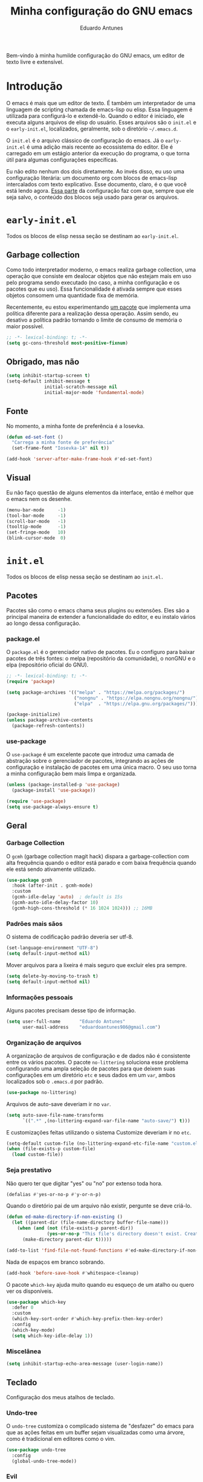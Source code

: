 #+title: Minha configuração do GNU emacs
#+author: Eduardo Antunes

Bem-vindo à minha humilde configuração do GNU emacs, um editor de texto livre e extensível.

* Introdução

O emacs é mais que um editor de texto. É também um interpretador de uma linguagem de scripting chamada de emacs-lisp ou elisp. Essa linguagem é utilizada para configurá-lo e extendê-lo. Quando o editor é iniciado, ele executa alguns arquivos de elisp do usuário. Esses arquivos são o =init.el= e o =early-init.el=, localizados, geralmente, sob o diretório =~/.emacs.d=.

O =init.el= é o arquivo clássico de configuração do emacs. Já o =early-init.el= é uma adição mais recente ao ecossistema do editor. Ele é carregado em um estágio anterior da execução do programa, o que torna útil para algumas configurações específicas.

Eu não edito nenhum dos dois diretamente. Ao invés disso, eu uso uma configuração literária: um documento org com blocos de emacs-lisp intercalados com texto explicativo. Esse documento, claro, é o que você está lendo agora. [[#lit][Essa parte]] da configuração faz com que, sempre que ele seja salvo, o conteúdo dos blocos seja usado para gerar os arquivos.

* =early-init.el=
:properties:
:header-args:emacs-lisp: :tangle ./early-init.el
:end:

Todos os blocos de elisp nessa seção se destinam ao =early-init.el=.

** Garbage collection

Como todo interpretador moderno, o emacs realiza garbage collection, uma operação que consiste em dealocar objetos que não estejam mais em uso pelo programa sendo executado (no caso, a minha configuração e os pacotes que eu uso). Essa funcionalidade é ativada sempre que esses objetos consomem uma quantidade fixa de memória.

Recentemente, eu estou experimentando [[#gc][um pacote]] que implementa uma política diferente para a realização dessa operação. Assim sendo, eu desativo a política padrão tornando o limite de consumo de memória o maior possível.

#+begin_src emacs-lisp
  ;; -*- lexical-binding: t; -*-
  (setq gc-cons-threshold most-positive-fixnum)
#+end_src

** Obrigado, mas não

#+begin_src emacs-lisp
  (setq inhibit-startup-screen t)
  (setq-default inhibit-message t
                initial-scratch-message nil
                initial-major-mode 'fundamental-mode)
#+end_src

** Fonte

No momento, a minha fonte de preferência é a Iosevka.

#+begin_src emacs-lisp
  (defun ed-set-font ()
    "Carrega a minha fonte de preferência"
    (set-frame-font "Iosevka-14" nil t))

  (add-hook 'server-after-make-frame-hook #'ed-set-font)
#+end_src

** Visual

Eu não faço questão de alguns elementos da interface, então é melhor que o emacs nem os desenhe.

#+begin_src emacs-lisp
  (menu-bar-mode     -1)
  (tool-bar-mode     -1)
  (scroll-bar-mode   -1)
  (tooltip-mode      -1)
  (set-fringe-mode   10)
  (blink-cursor-mode  0)
#+end_src

* =init.el=
:properties:
:header-args:emacs-lisp: :tangle ./init.el
:end:

Todos os blocos de elisp nessa seção se destinam ao =init.el.=

** Pacotes

Pacotes são como o emacs chama seus plugins ou extensões. Eles são a principal maneira de extender a funcionalidade do editor, e eu instalo vários ao longo dessa configuração.

*** package.el

O =package.el= é o gerenciador nativo de pacotes. Eu o configuro para baixar pacotes de três fontes: o melpa (repositório da comunidade), o nonGNU e o elpa (repositório oficial do GNU).

#+begin_src emacs-lisp
  ;; -*- lexical-binding: t; -*-
  (require 'package)

  (setq package-archives '(("melpa" . "https://melpa.org/packages/")
                           ("nongnu" . "https://elpa.nongnu.org/nongnu/")
                           ("elpa"  . "https://elpa.gnu.org/packages/")))

  (package-initialize)
  (unless package-archive-contents
    (package-refresh-contents))
#+end_src

*** use-package

O =use-package= é um excelente pacote que introduz uma camada de abstração sobre o gerenciador de pacotes, integrando as ações de configuração e instalação de pacotes em uma única macro. O seu uso torna a minha configuração bem mais limpa e organizada.

#+begin_src emacs-lisp
  (unless (package-installed-p 'use-package)
    (package-install 'use-package))

  (require 'use-package)
  (setq use-package-always-ensure t)
#+end_src

** Geral

*** Garbage Collection
:properties:
:custom_id: gc
:end:

O =gcmh= (garbage collection magit hack) dispara a garbage-collection com alta frequência quando o editor está parado e com baixa frequência quando ele está sendo ativamente utilizado.

#+begin_src emacs-lisp
  (use-package gcmh
    :hook (after-init . gcmh-mode)
    :custom
    (gcmh-idle-delay 'auto)  ; default is 15s
    (gcmh-auto-idle-delay-factor 10)
    (gcmh-high-cons-threshold (* 16 1024 1024))) ;; 16MB
#+end_src

*** Padrões mais sãos

O sistema de codificação padrão deveria ser utf-8.

#+begin_src emacs-lisp
  (set-language-environment "UTF-8")
  (setq default-input-method nil)
#+end_src

Mover arquivos para a lixeira é mais seguro que excluir eles pra sempre.

#+begin_src emacs-lisp
  (setq delete-by-moving-to-trash t)
  (setq default-input-method nil)
#+end_src

*** Informações pessoais

Alguns pacotes precisam desse tipo de informação.

#+begin_src emacs-lisp
  (setq user-full-name       "Eduardo Antunes"
        user-mail-address    "eduardoantunes986@gmail.com")
#+end_src

*** Organização de arquivos

A organização de arquivos de configuração e de dados não é consistente entre os vários pacotes. O pacote =no-littering= soluciona esse problema configurando uma ampla seleção de pacotes para que deixem suas configurações em um diretório =etc= e seus dados em um =var=, ambos localizados sob o =.emacs.d= por padrão.

#+begin_src emacs-lisp
  (use-package no-littering)
#+end_src

Arquivos de auto-save deveriam ir no =var=.

#+begin_src emacs-lisp
  (setq auto-save-file-name-transforms
        `((".*" ,(no-littering-expand-var-file-name "auto-save/") t)))
#+end_src

E customizações feitas utilizando o sistema Customize deveriam ir no =etc=.

#+begin_src emacs-lisp
  (setq-default custom-file (no-littering-expand-etc-file-name "custom.el"))
  (when (file-exists-p custom-file)
    (load custom-file))
#+end_src

*** Seja prestativo

Não quero ter que digitar "yes" ou "no" por extenso toda hora.

#+begin_src emacs-lisp
  (defalias #'yes-or-no-p #'y-or-n-p)
#+end_src

Quando o diretório pai de um arquivo não existir, pergunte se deve criá-lo.

#+begin_src emacs-lisp
  (defun ed-make-directory-if-non-existing ()
    (let ((parent-dir (file-name-directory buffer-file-name)))
      (when (and (not (file-exists-p parent-dir))
                 (yes-or-no-p "This file's directory doesn't exist. Create it? ")
        (make-directory parent-dir t)))))

  (add-to-list 'find-file-not-found-functions #'ed-make-directory-if-non-existing)
#+end_src

Nada de espaços em branco sobrando.

#+begin_src emacs-lisp
    (add-hook 'before-save-hook #'whitespace-cleanup)
#+end_src

O pacote =which-key= ajuda muito quando eu esqueço de um atalho ou quero ver os disponíveis.

#+begin_src emacs-lisp
  (use-package which-key
    :defer 0
    :custom
    (which-key-sort-order #'which-key-prefix-then-key-order)
    :config
    (which-key-mode)
    (setq which-key-idle-delay 1))
#+end_src

*** Miscelânea

#+begin_src emacs-lisp
  (setq inhibit-startup-echo-area-message (user-login-name))
#+end_src

** Teclado

Configuração dos meus atalhos de teclado.

*** Undo-tree

O =undo-tree= customiza o complicado sistema de "desfazer" do emacs para que as ações feitas em um buffer sejam visualizadas como uma árvore, como é tradicional em editores como o vim.

#+begin_src emacs-lisp
  (use-package undo-tree
    :config
    (global-undo-tree-mode))
#+end_src

*** Evil

Eu não sou um grande fã dos atalhos de edição padrão do emacs, especialmente depois de ter conhecido os atalhos ergonômicos do vim. Felizmente, o excelente pacote =evil= permite ao emacs emular a experiência confortável de edição que o vim oferece.

#+begin_src emacs-lisp
  (global-set-key (kbd "<escape>") 'keyboard-escape-quit)

  (use-package evil
    :after undo-tree
    :custom
    (evil-want-integration t)
    (evil-want-keybinding nil)
    (evil-want-C-u-scroll t)
    (evil-want-C-i-jump nil)
    (evil-undo-system 'undo-tree)
    :config
    (evil-mode 1)
    (define-key evil-insert-state-map (kbd "C-g") 'evil-normal-state)
    (define-key evil-insert-state-map (kbd "C-h") 'evil-delete-backward-char-and-join)

    ;; Use visual line motions even outside of visual-line-mode buffers
    (evil-global-set-key 'motion "j" 'evil-next-visual-line)
    (evil-global-set-key 'motion "k" 'evil-previous-visual-line)

    (evil-set-initial-state 'messages-buffer-mode 'normal)
    (evil-set-initial-state 'dashboard-mode 'normal))
#+end_src

**** Complementos do evil

O =evil-collection= aumenta a integração do =evil= com uma ampla coleção de pacotes, e o =evil-nerd-commenter= emula um dos vários plugins de comentário feitos para o vim.

#+begin_src emacs-lisp
  (use-package evil-collection
    :after evil
    :config
    (evil-collection-init))

  (use-package evil-nerd-commenter
    :after evil
    :config (evilnc-default-hotkeys t) ;; use default key bindings (M-;) in Emacs state
    :bind (:map evil-normal-state-map
                ("gc" . evilnc-comment-or-uncomment-lines)))
#+end_src

*** General

O =general.el= é um pacote análogo ao =use-package=, mas para a criação de atalhos de teclado. Eu o utilizo principalmente para criar atalhos prefixados por uma tecla-líder, à maneira do vim.

#+begin_src emacs-lisp
  (use-package general
    :after evil
    :config

    (general-create-definer ed-leader-key
      :states '(normal insert visual emacs)
      :prefix "SPC"
      :global-prefix "C-c")

    (ed-leader-key
      "SPC" #'find-file
      "."   #'dired-jump
      ":"   '(execute-extended-command :which-key "M-x")

      ;; compile operations
      "c"   '(:ignore t :which-key "compile")
      "cc"  #'compile
      "cr"  #'recompile

      ;; buffer operations
      "b"   '(:ignore t :which-key "buffer")
      "bb"  #'switch-to-buffer
      "bd"  #'kill-current-buffer
      "bk"  #'kill-buffer

      ;; keymaps
      "w"   '(:keymap evil-window-map :which-key "window")
      "h"   '(:keymap help-map :which-key "help")
      "o"   '(:ignore t :which-key "open")
      "m"   '(:ignore t :which-key "mode")))
#+end_src

** Aparência

Na minha opinião, o visual padrão é ok, mas eu não usaria por um período prolongado nem sob ameaça.

*** Fonte

#+begin_src emacs-lisp
  (ed-set-font)
#+end_src

*** Tema

Meus temas principais no momento são =modus-operandi= (claro) e =modus-vivendi= (escuro). Eu peguei da configuração do Protesilaos Stavrou, autor dos temas, um bloco de código que decide qual deles carregar de acordo com a hora. Se for dia, =modus-operandi=, senão, =modus-vivendi=.

#+begin_src emacs-lisp
  (use-package modus-themes
    :custom
    (modus-themes-org-blocks 'gray-background)
    (modus-themes-mode-line '(borderless 4))
    :general
    (ed-leader-key
      "t" #'modus-themes-toggle))

  (let ((time (string-to-number (format-time-string "%H"))))
    (if (and (> time 5) (< time 18))
        (modus-themes-load-operandi)
      (modus-themes-load-vivendi)))
#+end_src

*** Modeline

De modo geral, eu gosto da modeline padrão. Eu só não gosto que a seção dos modos menores fique muito entulhada. O pacote =minions= substitui os "ícones" dos demais modos menores pelo próprio e oferece um menu para gerenciá-los. Ele também permite que você selecione alguns para que sejam exibidos normalmente sempre que ativos, o que é ótimo.

#+begin_src emacs-lisp
  (use-package minions
    :custom
    (minions-mode-line-lighter "...")
    (minions-prominent-modes '(flyspell-mode text-scale-mode))
    :config (minions-mode 1))
#+end_src

Eu também acho conveniente ver a hora na modeline.

#+begin_src emacs-lisp
  (setq display-time-format "%H:%M"
        display-time-default-load-average nil
        display-time-interval 60)
  (display-time-mode 1)
#+end_src

*** Linhas numeradas

Linhas numeradas são bem úteis...

#+begin_src emacs-lisp
  (column-number-mode)
  (global-display-line-numbers-mode t)
  (setq display-line-numbers-type 'relative)
#+end_src

...exceto em alguns modos.

#+begin_src emacs-lisp
  (dolist (mode '(org-mode-hook
                  eww-mode-hook
                  calendar-mode-hook
                  term-mode-hook
                  vterm-mode-hook
                  shell-mode-hook
                  eshell-mode-hook))
    (add-hook mode (lambda () (display-line-numbers-mode 0))))
#+end_src

*** Smooth scrolling

Eu detesto a rolagem padrão do emacs. Rolagem suave é uma necessidade básica pra mim.

#+begin_src emacs-lisp
  (use-package smooth-scrolling
    :init (smooth-scrolling-mode 1))
#+end_src

** Completion

Frequentemente, para utilizar uma funcionalidade do emacs, é preciso selecionar uma opção entre uma lista de candidatos. O exemplo mais clássico disso é o =M-x=, que executa um comando entre os existentes. Completion é o auxílio que o editor dá ao usuário nesses processos, seja completando o que ele escreve ou simplesmente exibindo a lista de candidatos.

*** Orderless

Toda seleção se baseia nos chamados estilos de seleção. Eles são funções que mapeiam o input do usuário aos candidatos a que ele possivelmente se refere. Opções nativas existem e são o padrão, mas os estilos oferecidos pelo pacote =orderless= me agradam mais. Todos eles admitem que o input do usuário seja mapeado fora de ordem aos candidatos, o que é bem inteligente.

#+begin_src emacs-lisp
  (use-package orderless
    :init
    (setq completion-styles '(orderless)
          completion-category-defaults nil
          completion-category-overrides '((file (styles . (partial-completion))))))
#+end_src

*** Vertico

Uma versão mínima do tradicional =ivy=, o =vertico= exibe a lista de candidatos de uma seleção em uma lista vertical, o que é bem útil.

#+begin_src emacs-lisp
  (defun ed-minibuffer-backward-kill (arg)
    "Um delete mais conveniente no minibuffer"
    (interactive "p")
    (if minibuffer-completing-file-name
        (if (string-match-p "/." (minibuffer-contents))
            (zap-up-to-char (- arg) ?/)
          (delete-minibuffer-contents))
      (backward-delete-char arg)))

  (use-package vertico
    :general
    (general-def vertico-map
      "C-j"  #'vertico-next
      "C-k"  #'vertico-previous
      "C-l"  #'vertico-exit-input)

    (general-def minibuffer-local-map
      "M-h"          #'backward-kill-word
      "<backspace>"  #'ed-minibuffer-backward-kill)

    :init
    (vertico-mode))
#+end_src

*** Marginalia

O =marginalia= inclui anotações úteis junto aos candidatos sempre que eles são exibidos em uma interface, o que inclui a listagem nativa de candidatos e soluções de terceiros, como o =vertico=.

#+begin_src emacs-lisp
  (use-package marginalia
    :after vertico
    :init (marginalia-mode))
#+end_src

*** Corfu

O =corfu= é análogo ao =vertico=, mas age em buffers comuns ao invés do minibuffer. Sua interface lembra bastante a de IDEs como o Intellij e o Pycharm.

#+begin_src emacs-lisp
  (use-package corfu
    :demand t
    :custom
    (corfu-cycle t)
    (corfu-preselect-first nil)
    :config
    (setq tab-always-indent 'complete)
    (corfu-global-mode 1)
    :general
    (general-def corfu-map
      "TAB"      #'corfu-next
      [tab]      #'corfu-next
      "S-TAB"    #'corfu-previous
      [backtab]  #'corfu-previous))
#+end_src

** Ferramentas

*** Org

O =org-mode= é um pacote realmente extraordinário. Em essência, ele é uma linguagem de marcação, como markdown e latex. Ele combina uma sintaxe simples e legível com uma grande riqueza de /features/, que incluem embarcação de trechos de código, suporte a latex /inline/, entre outros.

No entanto, o que realmente torna esse pacote especial é a biblioteca de funcionalidades úteis que ele oferece, que tornam essa simples linguagem um sistema eficiente de preparação de documentos, programação literária e planejamento.

**** Aparência

#+begin_src emacs-lisp
  (defun ed-org-mode-setup ()
    (org-indent-mode 1)
    (visual-line-mode 1)
    (dolist (pair '(("#+begin_src" . ?λ)
                    ("#+BEGIN_SRC" . ?λ)
                    ("#+end_src"   . ?λ)
                    ("#+END_SRC"   . ?λ)))
      (add-to-list 'prettify-symbols-alist pair))
    (prettify-symbols-mode))

  (use-package org
    :defer t
    :hook (org-mode . ed-org-mode-setup)
    :custom
    (org-hide-emphasis-markers t)
    :config
    (setq org-ellipsis " ▾"))

  (use-package org-bullets
    :hook (org-mode . org-bullets-mode)
    :custom
    (org-bullets-bullet-list '("·")))

  (defun ed-org-mode-visual-fill ()
    (setq visual-fill-column-width 100
          visual-fill-column-center-text t)
    (visual-fill-column-mode 1))

  (use-package visual-fill-column
    :hook (org-mode . ed-org-mode-visual-fill))
#+end_src

**** Configuração literária
:properties:
:custom_id: lit
:end:

Utilizar uma configuração literária tem muitas vantagens. A principal é não esquecer qual é o próposito que uma parte da config cumpre dois dias depois de tê-la escrito.

#+begin_src emacs-lisp
  (defun ed-org-babel-tangle-config ()
    (when (string-equal (file-name-directory (buffer-file-name))
                        (expand-file-name user-emacs-directory))
      (let ((org-confirm-babel-evaluate nil))
        (org-babel-tangle))))

  (add-hook 'org-mode-hook
            (lambda () (add-hook 'after-save-hook #'ed-org-babel-tangle-config)))
#+end_src

*** Dired

O editor de diretórios ou =dired= é o explorador de arquivos nativo do emacs.

#+begin_src emacs-lisp
  (use-package dired
    :ensure nil
    :hook (dired-mode . dired-hide-details-mode)
    :custom
    (dired-listing-switches "-Al --group-directories-first")
    :general
    (general-def 'normal 'dired-mode-map
      "SPC" nil
      "h"   #'dired-up-directory
      "l"   #'dired-find-file))
#+end_src

*** Eshell

A =eshell= é uma shell estilo UNIX integrada ao emacs. Ela permite que você não só execute programas no sistema, mas também funções internas do emacs, o que lhe confere uma flexibilidade muito grande. Além disso, ela funciona perfeitamente no Windows, ainda que com um desempenho menor.

#+begin_src emacs-lisp
  (defun ed-eshell-prompt ()
    (concat
     (eshell/pwd)
     (if (= (user-uid) 0) " # "
       " λ ")))

  (defun ed-eshell-setup ()
    (require 'evil-collection-eshell)
    (evil-collection-eshell-setup)
    ;; Salve comandos no histórico à medida que eles forem inseridos
    (add-hook 'eshell-pre-command-hook #'eshell-save-some-history)
    ;; Reduza o buffer do eshell quando ele exceder o máximo de linhas
    (add-to-list 'eshell-output-filter-functions #'eshell-truncate-buffer))

  (use-package eshell
    :ensure nil
    :hook (eshell-first-time-mode . ed-eshell-setup)
    :custom
    (eshell-banner-message "GNU emacs shell for fun and profit\n\n")
    (eshell-history-size 10000)
    (eshell-hist-ignore-dups t)
    (eshell-buffer-maximum-lines 10000)
    (eshell-scroll-to-bottom-on-input t)
    (eshell-prompt-regexp "^[^λ#]*[λ#] ")
    (eshell-prompt-function #'ed-eshell-prompt)
    :general
    (ed-leader-key
      "oe" #'eshell))

  (use-package eshell-syntax-highlighting
    :after eshell
    :hook (eshell-mode . eshell-syntax-highlighting-mode))
#+end_src

*** Vterm

O melhor emulador de terminal para o emacs.

#+begin_src emacs-lisp
  (use-package vterm
    :general
    (ed-leader-key
      "ot" '(vterm-other-window :which-key "terminal")
      "oT" '(vterm :which-key "terminal full")))
#+end_src

*** Pomodoro

O pacote =pomm.el= implementa um [[https://pt.wikipedia.org/wiki/Técnica_pomodoro][cronômetro pomodoro]] dentro do emacs.

#+begin_src emacs-lisp
  (use-package pomm
    :commands (pomm pomm-start)
    :custom
    (pomm-state-file-location
     (no-littering-expand-var-file-name "pomm.el"))
    :general
    (ed-leader-key
      "op" '(pomm :which-key "pomodoro")))
#+end_src

** Programação

Programação é um dos usos principais que eu tenho para o emacs. Com algumas configurações e pacotes, a experiência de programar com ele é realmente excelente.

*** Git

O =magit= é um pacote clássico do emacs. Possivelmente a melhor porcelana existente para o git.

#+begin_src emacs-lisp
  (use-package magit
    :commands
    (magit-status magit-get-current-branch)
    :custom
    (magit-display-buffer-function
     #'magit-display-buffer-same-window-except-diff-v1)
    :general
    (ed-leader-key
      "g" '(magit-status :which-key "git")))
#+end_src

O =smerge= é uma ferramenta built-in que facilita a resolução de conflitos.

#+begin_src emacs-lisp
  (ed-leader-key 'smerge-mode-map
    "s" '(:keymap smerge-basic-map :which-key "smerge"))
#+end_src

*** Snippets

O que é um programador sem snippets?

#+begin_src emacs-lisp
  (use-package yasnippet
    :hook
    (prog-mode . yas-minor-mode)
    (org-mode . yas-minor-mode))

  (use-package yasnippet-snippets)
#+end_src

*** Projetos

O pacote =projectile= é uma biblioteca de funções que operam ao nível de projeto, o que é muito útil em projetos de programação. Vários outros pacotes possuem boa integração com ele.

#+begin_src emacs-lisp
  (use-package projectile
    :init
    (setq projectile-keympa-prefix nil)
    :config
    (projectile-mode)
    :general
    (ed-leader-key
      "p" '(:keymap projectile-command-map :which-key "project")))
#+end_src

*** Linguagens

**** LSP

O /language server protocol/ (protocolo de servidores de linguagem) ou LSP é um protocolo para a comunicação entre um editor de texto e ferramentas externas de suporte para linguagens de programação (/os language servers/). O emacs não possui um cliente nativo de LSP; pelo menos não por enquanto. Felizmente, o pacote =lsp-mode= fornece essa funcionalidade, e o pacote =lsp-ui= a integra com a interface gráfica do editor.

#+begin_src emacs-lisp
  (use-package lsp-mode
    :commands (lsp lsp-deferred)
    :init
    (setq lsp-keymap-prefix nil)
    :custom
    (lsp-enable-snippet t)
    (lsp-completion-provider :none)
    :config
    (setq lsp-headerline-breadcrumb-enable nil)
    (lsp-enable-which-key-integration)
    :general
    (ed-leader-key
      "l" '(:keymap lsp-command-map :which-key "lsp")))

  (use-package lsp-ui
    :hook (lsp-mode . lsp-ui-mode)
    :custom
    ;; lsp-ui documentation panels
    (lsp-ui-doc-max-height 8)
    (lsp-ui-doc-max-width 72)
    (lsp-ui-doc-delay 0.75)
    (lsp-ui-doc-show-with-cursor nil)
    (lsp-ui-doc-show-with-mouse nil)
    (lsp-ui-doc-position 'at-point)

    ;; lsp-ui sideline
    (lsp-ui-sideline-show-diagnostics t)
    (lsp-ui-sideline-show-code-actions nil)
    (lsp-ui-sideline-actions-icon lsp-ui-sideline-actions-icon-default)

    ;; lsp-ui miscelaneous
    (lsp-lens-enable nil)
    (lsp-signature-render-documentation nil))
#+end_src

**** Flycheck

Um sistema de checagem sintática que se integra bem ao =lsp-mode=.

#+begin_src emacs-lisp
  (use-package flycheck
    :hook (lsp-mode . flycheck-mode))
#+end_src

**** Setup

Setups específicos para as principais linguagens que eu utilizo.

***** Assembly

#+begin_src emacs-lisp
  (use-package nasm-mode
    :mode "\\.asm\\'")
#+end_src

***** C/C++

#+begin_src emacs-lisp
  (defun ed-c-cpp-setup ()
    (c-set-style "cc-mode")
    (lsp-deferred))

  (use-package cc-mode
    :hook ((c-mode . ed-c-cpp-setup)
           (c++-mode . ed-c-cpp-setup)))
#+end_src

***** Dart/Flutter

#+begin_src emacs-lisp
  (use-package dart-mode)

  (use-package lsp-dart
    :hook (dart-mode . lsp-deferred)
    :init
    (setq
     lsp-dart-flutter-sdk-dir "~/Downloads/flutter"
     lsp-dart-sdk-dir (concat lsp-dart-flutter-sdk-dir "/bin/cache/dart-sdk")))

  (use-package flutter
    :after dart-mode
    :general
    (ed-leader-key dart-mode-map
      "mr" '(flutter-run-or-hot-reload :which-key "hot reload")))
#+end_src

***** Python

#+begin_src emacs-lisp
  (defun ed-python-setup ()
    (require 'lsp-pyright)
    (lsp-deferred))

  (use-package python-mode)
  (use-package lsp-pyright
    :hook (python-mode . ed-python-setup))
#+end_src

***** Yaml

#+begin_src emacs-lisp
  (use-package yaml-mode)
#+end_src

*** Miscelânea

O modo menor =electric-pair-mode= previne delimitadores desbalanceados.

#+begin_src emacs-lisp
  (add-hook 'prog-mode-hook (lambda () (electric-pair-local-mode 1)))
  (add-hook 'eshell-mode-hook (lambda () (electric-pair-local-mode 1)))
#+end_src

** Mensagens de novo

Eu desativo a emissão de mensagens no =early-init.el=, mas essa configuração só é útil durante a inicialização. Depois, eu gosto de ter mensagens.

#+begin_src emacs-lisp
  (setq-default inhibit-message nil)
#+end_src

